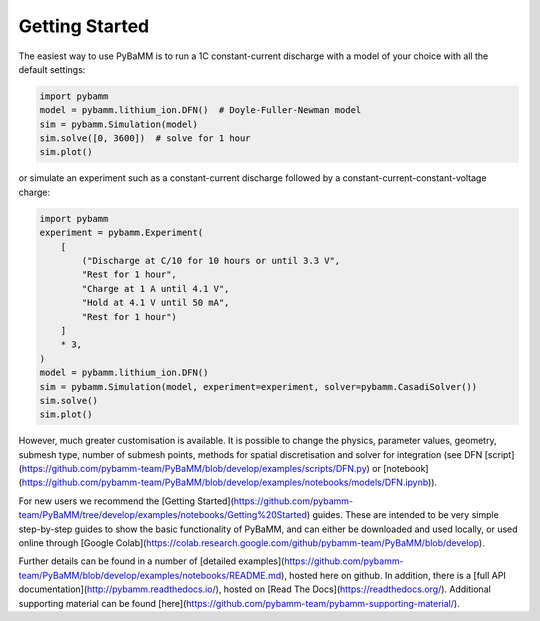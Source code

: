 Getting Started
===============

The easiest way to use PyBaMM is to run a 1C constant-current discharge with a model of your choice with all the default settings:

.. code-block:: python

    import pybamm
    model = pybamm.lithium_ion.DFN()  # Doyle-Fuller-Newman model
    sim = pybamm.Simulation(model)
    sim.solve([0, 3600])  # solve for 1 hour
    sim.plot()

or simulate an experiment such as a constant-current discharge followed by a constant-current-constant-voltage charge:

.. code-block:: python

    import pybamm
    experiment = pybamm.Experiment(
        [
            ("Discharge at C/10 for 10 hours or until 3.3 V",
            "Rest for 1 hour",
            "Charge at 1 A until 4.1 V",
            "Hold at 4.1 V until 50 mA",
            "Rest for 1 hour")
        ]
        * 3,
    )
    model = pybamm.lithium_ion.DFN()
    sim = pybamm.Simulation(model, experiment=experiment, solver=pybamm.CasadiSolver())
    sim.solve()
    sim.plot()

However, much greater customisation is available. It is possible to change the physics, parameter values, geometry, submesh type, number of submesh points, methods for spatial discretisation and solver for integration (see DFN [script](https://github.com/pybamm-team/PyBaMM/blob/develop/examples/scripts/DFN.py) or [notebook](https://github.com/pybamm-team/PyBaMM/blob/develop/examples/notebooks/models/DFN.ipynb)).

For new users we recommend the [Getting Started](https://github.com/pybamm-team/PyBaMM/tree/develop/examples/notebooks/Getting%20Started) guides. These are intended to be very simple step-by-step guides to show the basic functionality of PyBaMM, and can either be downloaded and used locally, or used online through [Google Colab](https://colab.research.google.com/github/pybamm-team/PyBaMM/blob/develop).

Further details can be found in a number of [detailed examples](https://github.com/pybamm-team/PyBaMM/blob/develop/examples/notebooks/README.md), hosted here on
github. In addition, there is a [full API documentation](http://pybamm.readthedocs.io/),
hosted on [Read The Docs](https://readthedocs.org/).
Additional supporting material can be found
[here](https://github.com/pybamm-team/pybamm-supporting-material/).